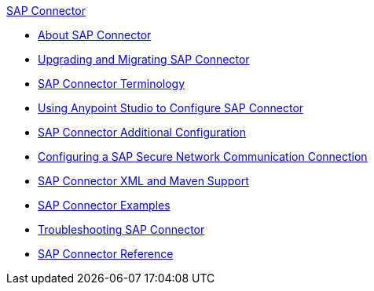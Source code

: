 .xref:index.adoc[SAP Connector]
* xref:index.adoc[About SAP Connector]
* xref:sap-connector-5-upgrade.adoc[Upgrading and Migrating SAP Connector]
* xref:sap-connector-terminology.adoc[SAP Connector Terminology]
* xref:sap-connector-studio.adoc[Using Anypoint Studio to Configure SAP Connector]
* xref:sap-connector-config-topics.adoc[SAP Connector Additional Configuration]
* xref:sap-connector-config-snc.adoc[Configuring a SAP Secure Network Communication Connection]
* xref:sap-connector-xml-maven.adoc[SAP Connector XML and Maven Support]
* xref:sap-connector-examples.adoc[SAP Connector Examples]
* xref:sap-connector-troubleshooting.adoc[Troubleshooting SAP Connector]
* xref:sap-connector-reference.adoc[SAP Connector Reference]
